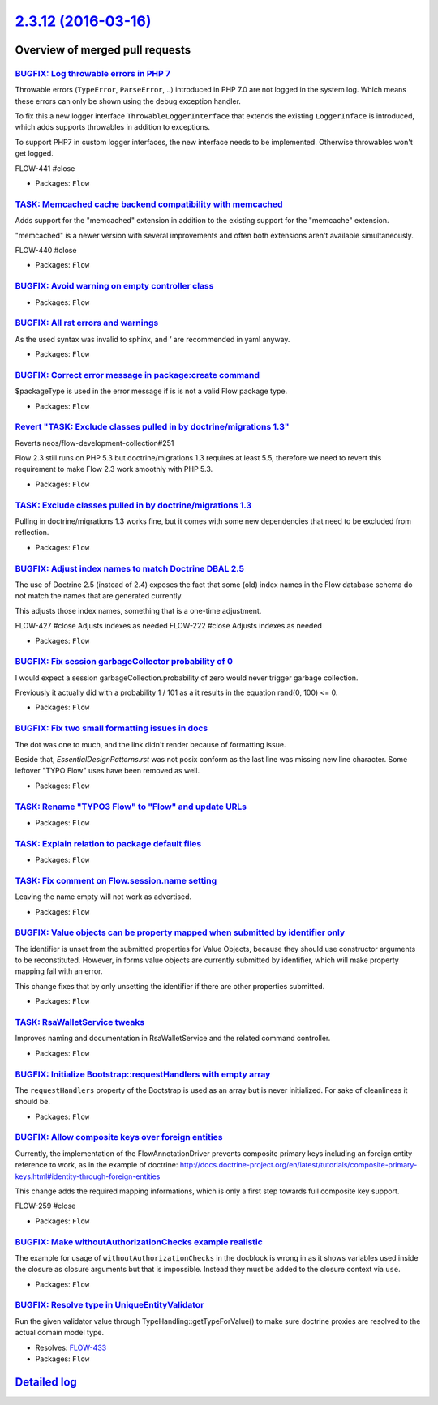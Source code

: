 `2.3.12 (2016-03-16) <https://github.com/neos/flow-development-collection/releases/tag/2.3.12>`_
================================================================================================

Overview of merged pull requests
~~~~~~~~~~~~~~~~~~~~~~~~~~~~~~~~

`BUGFIX: Log throwable errors in PHP 7 <https://github.com/neos/flow-development-collection/pull/303>`_
-------------------------------------------------------------------------------------------------------

Throwable errors (``TypeError``, ``ParseError``, ..) introduced in PHP 7.0
are not logged in the system log. Which means these errors can only
be shown using the debug exception handler.

To fix this a new logger interface ``ThrowableLoggerInterface``
that extends the existing ``LoggerInface`` is introduced,
which adds supports throwables in addition to exceptions.

To support PHP7 in custom logger interfaces, the new interface needs
to be implemented. Otherwise throwables won't get logged.

FLOW-441 #close

* Packages: ``Flow``

`TASK: Memcached cache backend compatibility with memcached <https://github.com/neos/flow-development-collection/pull/296>`_
----------------------------------------------------------------------------------------------------------------------------

Adds support for the "memcached" extension in addition to the existing
support for the "memcache" extension.

"memcached" is a newer version with several improvements and often both
extensions aren't available simultaneously.

FLOW-440 #close

* Packages: ``Flow``

`BUGFIX: Avoid warning on empty controller class <https://github.com/neos/flow-development-collection/pull/260>`_
-----------------------------------------------------------------------------------------------------------------

* Packages: ``Flow``

`BUGFIX: All rst errors and warnings <https://github.com/neos/flow-development-collection/pull/265>`_
-----------------------------------------------------------------------------------------------------

As the used syntax was invalid to sphinx, and `'` are recommended in
yaml anyway.

* Packages: ``Flow``

`BUGFIX: Correct error message in package:create command <https://github.com/neos/flow-development-collection/pull/257>`_
-------------------------------------------------------------------------------------------------------------------------

$packageType is used in the error message if is is not a valid Flow package
type.

* Packages: ``Flow``

`Revert "TASK: Exclude classes pulled in by doctrine/migrations 1.3" <https://github.com/neos/flow-development-collection/pull/253>`_
-------------------------------------------------------------------------------------------------------------------------------------

Reverts neos/flow-development-collection#251

Flow 2.3 still runs on PHP 5.3 but doctrine/migrations 1.3 requires at least 5.5, therefore
we need to revert this requirement to make Flow 2.3 work smoothly with PHP 5.3.

* Packages: ``Flow``

`TASK: Exclude classes pulled in by doctrine/migrations 1.3 <https://github.com/neos/flow-development-collection/pull/251>`_
----------------------------------------------------------------------------------------------------------------------------

Pulling in doctrine/migrations 1.3 works fine, but it comes with some
new dependencies that need to be excluded from reflection.

* Packages: ``Flow``

`BUGFIX: Adjust index names to match Doctrine DBAL 2.5 <https://github.com/neos/flow-development-collection/pull/250>`_
-----------------------------------------------------------------------------------------------------------------------

The use of Doctrine 2.5 (instead of 2.4) exposes the fact that some
(old) index names in the Flow database schema do not match the names
that are generated currently.

This adjusts those index names, something that is a one-time adjustment.

FLOW-427 #close Adjusts indexes as needed
FLOW-222 #close Adjusts indexes as needed

* Packages: ``Flow``

`BUGFIX: Fix session garbageCollector probability of 0 <https://github.com/neos/flow-development-collection/pull/247>`_
-----------------------------------------------------------------------------------------------------------------------

I would expect a session garbageCollection.probability of zero would never
trigger garbage collection.

Previously it actually did with a probability 1 / 101 as a it results in the
equation rand(0, 100) <= 0.

* Packages: ``Flow``

`BUGFIX: Fix two small formatting issues in docs <https://github.com/neos/flow-development-collection/pull/249>`_
-----------------------------------------------------------------------------------------------------------------

The dot was one to much, and the link didn't render because of formatting
issue.

Beside that, `EssentialDesignPatterns.rst` was not posix conform as the last
line was missing new line character. Some leftover "TYPO Flow" uses have
been removed as well.

* Packages: ``Flow``

`TASK: Rename "TYPO3 Flow" to "Flow" and update URLs <https://github.com/neos/flow-development-collection/pull/244>`_
---------------------------------------------------------------------------------------------------------------------

* Packages: ``Flow``

`TASK: Explain relation to package default files <https://github.com/neos/flow-development-collection/pull/245>`_
-----------------------------------------------------------------------------------------------------------------

* Packages: ``Flow``

`TASK: Fix comment on Flow.session.name setting <https://github.com/neos/flow-development-collection/pull/243>`_
----------------------------------------------------------------------------------------------------------------

Leaving the name empty will not work as advertised.

* Packages: ``Flow``

`BUGFIX: Value objects can be property mapped when submitted by identifier only <https://github.com/neos/flow-development-collection/pull/205>`_
------------------------------------------------------------------------------------------------------------------------------------------------

The identifier is unset from the submitted properties for Value Objects, because
they should use constructor arguments to be reconstituted. However, in forms
value objects are currently submitted by identifier, which will make property
mapping fail with an error.

This change fixes that by only unsetting the identifier if there are other
properties submitted.

* Packages: ``Flow``

`TASK: RsaWalletService tweaks <https://github.com/neos/flow-development-collection/pull/229>`_
-----------------------------------------------------------------------------------------------

Improves naming and documentation in RsaWalletService and the related command controller.

* Packages: ``Flow``

`BUGFIX: Initialize Bootstrap::requestHandlers with empty array <https://github.com/neos/flow-development-collection/pull/232>`_
--------------------------------------------------------------------------------------------------------------------------------

The ``requestHandlers`` property of the Bootstrap is used as an
array but is never initialized. For sake of cleanliness it should be.

* Packages: ``Flow``

`BUGFIX: Allow composite keys over foreign entities <https://github.com/neos/flow-development-collection/pull/154>`_
--------------------------------------------------------------------------------------------------------------------

Currently, the implementation of the FlowAnnotationDriver prevents
composite primary keys including an foreign entity reference to
work, as in the example of doctrine:
http://docs.doctrine-project.org/en/latest/tutorials/composite-primary-keys.html#identity-through-foreign-entities

This change adds the required mapping informations, which is only
a first step towards full composite key support.

FLOW-259 #close

* Packages: ``Flow``

`BUGFIX: Make withoutAuthorizationChecks example realistic <https://github.com/neos/flow-development-collection/pull/223>`_
---------------------------------------------------------------------------------------------------------------------------

The example for usage of ``withoutAuthorizationChecks`` in the docblock
is wrong in as it shows variables used inside the closure as closure
arguments but that is impossible. Instead they must be added to the
closure context via ``use``.

* Packages: ``Flow``

`BUGFIX: Resolve type in UniqueEntityValidator <https://github.com/neos/flow-development-collection/pull/220>`_
---------------------------------------------------------------------------------------------------------------

Run the given validator value through TypeHandling::getTypeForValue()
to make sure doctrine proxies are resolved to the actual domain
model type.

* Resolves: `FLOW-433 <https://jira.neos.io/browse/FLOW-433>`_
* Packages: ``Flow``

`Detailed log <https://github.com/neos/flow-development-collection/compare/2.3.11...2.3.12>`_
~~~~~~~~~~~~~~~~~~~~~~~~~~~~~~~~~~~~~~~~~~~~~~~~~~~~~~~~~~~~~~~~~~~~~~~~~~~~~~~~~~~~~~~~~~~~~
